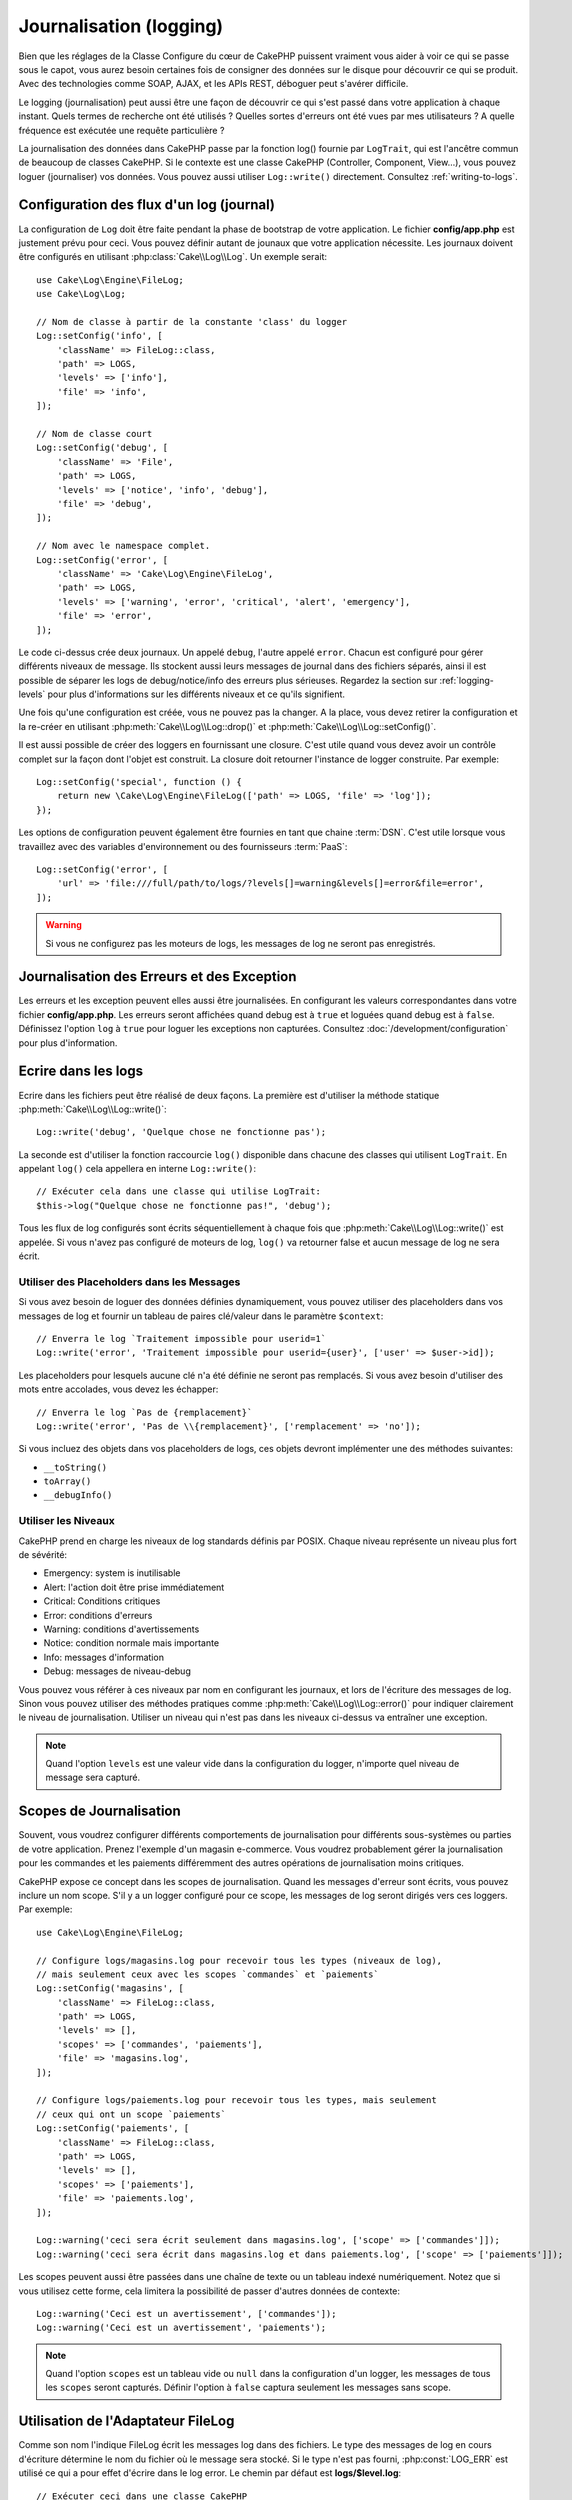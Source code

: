 Journalisation (logging)
########################

Bien que les réglages de la Classe Configure du cœur de CakePHP puissent
vraiment vous aider à voir ce qui se passe sous le capot, vous aurez besoin
certaines fois de consigner des données sur le disque pour découvrir ce qui
se produit. Avec des technologies comme SOAP, AJAX, et les APIs REST, déboguer
peut s'avérer difficile.

Le logging (journalisation) peut aussi être une façon de découvrir ce qui
s'est passé dans votre application à chaque instant. Quels termes de recherche
ont été utilisés ? Quelles sortes d'erreurs ont été vues par mes utilisateurs ?
A quelle fréquence est exécutée une requête particulière ?

La journalisation des données dans CakePHP passe par la fonction log()
fournie par ``LogTrait``, qui est l'ancêtre commun de beaucoup de classes
CakePHP. Si le contexte est une classe CakePHP (Controller, Component, View...),
vous pouvez loguer (journaliser) vos données. Vous pouvez aussi utiliser
``Log::write()`` directement. Consultez :ref:`writing-to-logs`.

.. _log-configuration:

Configuration des flux d'un log (journal)
=========================================

La configuration de ``Log`` doit être faite pendant la phase de bootstrap
de votre application. Le fichier **config/app.php** est justement prévu pour
ceci. Vous pouvez définir autant de jounaux que votre application nécessite.
Les journaux doivent être configurés en utilisant :php:class:`Cake\\Log\\Log`.
Un exemple serait::

    use Cake\Log\Engine\FileLog;
    use Cake\Log\Log;

    // Nom de classe à partir de la constante 'class' du logger
    Log::setConfig('info', [
        'className' => FileLog::class,
        'path' => LOGS,
        'levels' => ['info'],
        'file' => 'info',
    ]);

    // Nom de classe court
    Log::setConfig('debug', [
        'className' => 'File',
        'path' => LOGS,
        'levels' => ['notice', 'info', 'debug'],
        'file' => 'debug',
    ]);

    // Nom avec le namespace complet.
    Log::setConfig('error', [
        'className' => 'Cake\Log\Engine\FileLog',
        'path' => LOGS,
        'levels' => ['warning', 'error', 'critical', 'alert', 'emergency'],
        'file' => 'error',
    ]);

Le code ci-dessus crée deux journaux. Un appelé ``debug``, l'autre appelé
``error``. Chacun est configuré pour gérer différents niveaux de message. Ils
stockent aussi leurs messages de journal dans des fichiers séparés, ainsi il est
possible de séparer les logs de debug/notice/info des erreurs plus sérieuses.
Regardez la section sur :ref:`logging-levels` pour plus d'informations sur les
différents niveaux et ce qu'ils signifient.

Une fois qu'une configuration est créée, vous ne pouvez pas la changer. A la
place, vous devez retirer la configuration et la re-créer en utilisant
:php:meth:`Cake\\Log\\Log::drop()` et
:php:meth:`Cake\\Log\\Log::setConfig()`.

Il est aussi possible de créer des loggers en fournissant une closure. C'est
utile quand vous devez avoir un contrôle complet sur la façon dont l'objet est
construit. La closure doit retourner l'instance de logger construite. Par
exemple::

    Log::setConfig('special', function () {
        return new \Cake\Log\Engine\FileLog(['path' => LOGS, 'file' => 'log']);
    });

Les options de configuration peuvent également être fournies en tant que chaine
:term:`DSN`. C'est utile lorsque vous travaillez avec des variables
d'environnement ou des fournisseurs :term:`PaaS`::

    Log::setConfig('error', [
        'url' => 'file:///full/path/to/logs/?levels[]=warning&levels[]=error&file=error',
    ]);

.. warning::

    Si vous ne configurez pas les moteurs de logs, les messages de log ne seront
    pas enregistrés.

Journalisation des Erreurs et des Exception
===========================================

Les erreurs et les exception peuvent elles aussi être journalisées. En
configurant les valeurs correspondantes dans votre fichier **config/app.php**.
Les erreurs seront affichées quand debug est à ``true`` et loguées quand debug
est à ``false``. Définissez l'option ``log`` à ``true`` pour loguer les
exceptions non capturées. Consultez :doc:`/development/configuration` pour plus
d'information.

.. _writing-to-logs:

Ecrire dans les logs
====================

Ecrire dans les fichiers peut être réalisé de deux façons. La première est
d'utiliser la méthode statique :php:meth:`Cake\\Log\\Log::write()`::

    Log::write('debug', 'Quelque chose ne fonctionne pas');

La seconde est d'utiliser la fonction raccourcie ``log()`` disponible dans chacune
des classes qui utilisent ``LogTrait``. En appelant ``log()`` cela appellera en
interne ``Log::write()``::

    // Exécuter cela dans une classe qui utilise LogTrait:
    $this->log("Quelque chose ne fonctionne pas!", 'debug');

Tous les flux de log configurés sont écrits séquentiellement à chaque fois
que :php:meth:`Cake\\Log\\Log::write()` est appelée. Si vous n'avez pas
configuré de moteurs de log, ``log()`` va retourner false et aucun
message de log ne sera écrit.

Utiliser des Placeholders dans les Messages
-------------------------------------------

Si vous avez besoin de loguer des données définies dynamiquement, vous pouvez
utiliser des placeholders dans vos messages de log et fournir un tableau de
paires clé/valeur dans le paramètre ``$context``::

    // Enverra le log `Traitement impossible pour userid=1`
    Log::write('error', 'Traitement impossible pour userid={user}', ['user' => $user->id]);

Les placeholders pour lesquels aucune clé n'a été définie ne seront pas
remplacés. Si vous avez besoin d'utiliser des mots entre accolades, vous devez
les échapper::

    // Enverra le log `Pas de {remplacement}`
    Log::write('error', 'Pas de \\{remplacement}', ['remplacement' => 'no']);

Si vous incluez des objets dans vos placeholders de logs, ces objets devront
implémenter une des méthodes suivantes:

* ``__toString()``
* ``toArray()``
* ``__debugInfo()``

.. versionadded:: 4.1.0
    Les placeholders de logs ont été ajoutés.

.. _logging-levels:

Utiliser les Niveaux
--------------------

CakePHP prend en charge les niveaux de log standards définis par POSIX. Chaque
niveau représente un niveau plus fort de sévérité:

* Emergency: system is inutilisable
* Alert: l'action doit être prise immédiatement
* Critical: Conditions critiques
* Error: conditions d'erreurs
* Warning: conditions d'avertissements
* Notice: condition normale mais importante
* Info: messages d'information
* Debug: messages de niveau-debug

Vous pouvez vous référer à ces niveaux par nom en configurant les journaux, et
lors de l'écriture des messages de log. Sinon vous pouvez utiliser des méthodes
pratiques comme :php:meth:`Cake\\Log\\Log::error()` pour indiquer clairement le
niveau de journalisation. Utiliser un niveau qui n'est pas dans les niveaux
ci-dessus va entraîner une exception.

.. note::
    Quand l'option ``levels`` est une valeur vide dans la configuration du logger,
    n'importe quel niveau de message sera capturé.

.. _logging-scopes:

Scopes de Journalisation
========================

Souvent, vous voudrez configurer différents comportements de journalisation
pour différents sous-systèmes ou parties de votre application. Prenez l'exemple
d'un magasin e-commerce. Vous voudrez probablement gérer la journalisation
pour les commandes et les paiements différemment des autres opérations de
journalisation moins critiques.

CakePHP expose ce concept dans les scopes de journalisation. Quand les messages
d'erreur sont écrits, vous pouvez inclure un nom scope. S'il y a un logger
configuré pour ce scope, les messages de log seront dirigés vers ces loggers.
Par exemple::

    use Cake\Log\Engine\FileLog;

    // Configure logs/magasins.log pour recevoir tous les types (niveaux de log),
    // mais seulement ceux avec les scopes `commandes` et `paiements`
    Log::setConfig('magasins', [
        'className' => FileLog::class,
        'path' => LOGS,
        'levels' => [],
        'scopes' => ['commandes', 'paiements'],
        'file' => 'magasins.log',
    ]);

    // Configure logs/paiements.log pour recevoir tous les types, mais seulement
    // ceux qui ont un scope `paiements`
    Log::setConfig('paiements', [
        'className' => FileLog::class,
        'path' => LOGS,
        'levels' => [],
        'scopes' => ['paiements'],
        'file' => 'paiements.log',
    ]);

    Log::warning('ceci sera écrit seulement dans magasins.log', ['scope' => ['commandes']]);
    Log::warning('ceci sera écrit dans magasins.log et dans paiements.log', ['scope' => ['paiements']]);

Les scopes peuvent aussi être passées dans une chaîne de texte ou un tableau
indexé numériquement.
Notez que si vous utilisez cette forme, cela limitera la possibilité de passer
d'autres données de contexte::

    Log::warning('Ceci est un avertissement', ['commandes']);
    Log::warning('Ceci est un avertissement', 'paiements');

.. note::
    Quand l'option ``scopes`` est un tableau vide ou ``null`` dans la configuration d'un
    logger, les messages de tous les ``scopes`` seront capturés. Définir l'option
    à ``false`` captura seulement les messages sans scope.

Utilisation de l'Adaptateur FileLog
===================================

Comme son nom l'indique FileLog écrit les messages log dans des fichiers. Le
type des messages de log en cours d'écriture détermine le nom du fichier où le
message sera stocké. Si le type n'est pas fourni, :php:const:`LOG_ERR` est
utilisé ce qui a pour effet d'écrire dans le log error. Le chemin par défaut est
**logs/$level.log**::

    // Exécuter ceci dans une classe CakePHP
    $this->log("Quelque chose ne fonctionne pas!");

    // Aboutit à ce que cela soit ajouté à logs/error.log
    // 2007-11-02 10:22:02 Error: Quelque chose ne fonctionne pas!

Le répertoire configuré doit être accessible en écriture par le serveur web de
l'utilisateur pour que la journalisation fonctionne correctement.

Vous pouvez configurer/changer la localisation de FileLog lors de la
configuration du logger. FileLog accepte un ``path`` qui permet aux
chemins personnalisés d'être utilisés::

    Log::config('chemin_perso', [
        'className' => 'File',
        'path' => '/chemin/vers/endroit/perso/'
    ]);

Le moteur ``FileLog`` prend en charge les options suivantes:

* ``size`` Utilisé pour implémenter une rotation basique de fichiers. Si la
  taille du fichier de log atteint la taille spécifiée, le fichier existant est
  renommé en ajoutant à son nom un horodatage, et un nouveau fichier de log est
  créé. Cela peut être un nombre entier d'octets, ou des valeurs lisibles par
  l'homme telles que '10MB', '100KB' etc. Par défaut 10MB.
* ``rotate`` Les fichiers de log sont supprimés après un certain nombre de
  rotations, correspondant à la valeur spécifiée. Si la valeur est 0, les
  anciennes versions sont supprimées sans rotation. Par défaut 10.
* ``mask`` Définit les permissions pour les fichiers créés. S'il est vide, ce
  seront les permissions par défaut qui seront utilisées.

.. note::

    En mode debug, les répertoires inexistants seront créés automatiquement afin
    d'éviter l'apparition d'erreurs superflues lors de l'utilisation de
    FileEngine.

.. _syslog-log:

Logging vers Syslog
===================

Dans les environnements de production, il est fortement recommandé que vous
configuriez votre système pour utiliser syslog plutôt que le logger de
fichiers. Cela va fonctionner bien mieux parce que tout sera écrit de façon
(presque) non bloquante et le logger de votre système d'exploitation peut
être configuré séparément pour faire des rotations de fichier, pré-lancer
les écritures ou utiliser un stockage complètement différent pour vos logs.

Utiliser syslog est à peu près comme utiliser le moteur par défaut FileLog,
vous devez juste spécifier ``Syslog`` comme moteur à utiliser pour la
journalisation. Le bout de configuration suivant va remplacer le logger
par défaut avec syslog, ceci va être fait dans le fichier
**config/bootstrap.php**::

    Log::setConfig('default', [
        'engine' => 'Syslog'
    ]);

Le tableau de configuration accepté pour le moteur de journalisation Syslog
comprend les clés suivantes:

* `format`: Un template de chaînes sprintf avec deux placeholders, le premier
  pour le type d'erreur, et le second pour le message lui-même. Cette clé est
  utile pour ajouter des informations supplémentaires à propos du serveur ou du
  processus dans le message de log. Par exemple:
  ``%s - Web Server 1 - %s`` va ressembler à
  ``error - Web Server 1 - Une erreur s'est produite dans cette requête`` après
  avoir remplacé les placeholders. Cette option est dépréciée. Utilisez
  :ref:`logging-formatters` à la place.
* `prefix`: Une chaîne qui va préfixer tous les messages de log.
* `flag`: Un drapeau de type integer utilisé pour l'ouverture de la connexion au
  logger. La valeur par défaut est `LOG_ODELAY`. Regardez la documentation
  de ``openlog`` pour plus d'options.
* `facility`: Le slot de journalisation à utiliser dans syslog. Par défaut
  ``LOG_USER`` est utilisé. Regardez la documentation de ``syslog`` pour plus
  d'options.

Créer des Moteurs de Log
------------------------

Les moteurs de log peuvent faire partie de votre application, ou faire partie
d'un plugin. Supposons par exemple que vous ayez un enregistreur de logs sous
forme de bases de données appelé ``DatabaseLog``. S'il fait partie de votre
application il serait placé dans **src/Log/Engine/DatabaseLog.php**. S'il fait
partie d'un plugin il serait être placé dans
**plugins/LoggingPack/src/Log/Engine/DatabaseLog.php**. Pour configurer un
moteur de logs, vous devez utiliser :php:meth:`Cake\\Log\\Log::setConfig()`. Par
example, la configuration de notre DatabaseLog pourrait ressembler à ceci::

    // Pour src/Log
    Log::setConfig('autreFichier', [
        'className' => 'Database',
        'model' => 'LogEntry',
        // ...
    ]);

    // Pour un plugin appelé LoggingPack
    Log::setConfig('autreFichier', [
        'className' => 'LoggingPack.Database',
        'model' => 'LogEntry',
        // ...
    ]);

Lorsque vous configurez un moteur de log le paramètre de ``className`` est
utilisé pour localiser et charger le handler de log. Toutes les autres
propriétés de configuration sont passées au constructeur du moteur de log sous
forme de tableau::

    namespace App\Log\Engine;
    use Cake\Log\Engine\BaseLog;

    class DatabaseLog extends BaseLog
    {
        public function __construct($options = [])
        {
            parent::__construct($options);
            // ...
        }

        public function log($level, $message, array $context = [])
        {
            // Write to the database.
        }
    }

CakePHP a besoin que tous les moteurs de log implémentent
``Psr\Log\LoggerInterface``. La classe :php:class:`Cake\Log\Engine\BaseLog` est
un moyen simple de satisfaire l'interface puisqu'elle nécessite seulement
que vous implémentiez la méthode ``log()``.

.. _logging-formatters:

Formateurs de Logs
------------------

Les formateurs de logs vous permettent de contrôler la façon dont sont formatés
les messages de logs indépendamment du moteur de stockage. Chaque moteur de log
fourni avec le cœur de CakePHP est accompagné d'un formateur configuré pour
maintenir une compatibilité descendante. Cela étant, vous pouvez ajuster les
formateurs pour les faire coller à vos besoins. Les formateur sont configurés
en même temps que le moteur de log::

    use Cake\Log\Engine\SyslogLog;
    use App\Log\Formatter\CustomFormatter;

    // Configuration simple de formatage sans autre option.
    Log::setConfig('error', [
        'className' => SyslogLog::class,
        'formatter' => CustomFormatter::class,
    ]);

    // Configurer un formateur avec des options supplémentaires.
    Log::setConfig('error', [
        'className' => SyslogLog::class,
        'formatter' => [
            'className' => CustomFormatter::class,
            'key' => 'value',
        ],
    ]);

Pour implémenter votre propre formateur, vous aurez besoin d'étendre
``Cake\Log\Format\AbstractFormatter`` ou une de ses classes filles. La première
méthode que vous aurez besoin d'implémenter est
``format($level, $message, $context)``, qui est responsable du formatage des
messages de log.

.. versionadded:: 4.3.0
    Les formateurs de log ont été ajoutés dans 4.3.0

l'API de Log
============

.. php:namespace:: Cake\Log

.. php:class:: Log

    Une simple classe pour écrire dans les logs (journaux).

.. php:staticmethod:: setConfig($key, $config)

    :param string $name: Nom du journal en cours de connexion, utilisé
        pour rejeter un journal plus tard.
    :param array $config: Tableau de configuration de l'information et
        des arguments du constructeur pour le journal.

    Récupère ou définit la configuration pour un Journal. Regardez
    :ref:`log-configuration` pour plus d'informations.

.. php:staticmethod:: configured()

    :returns: Un tableau des journaux configurés.

    Obtient les noms des journaux configurés.

.. php:staticmethod:: drop($name)

    :param string $name: Nom du journal pour lequel vous ne voulez plus
        recevoir de messages.

.. php:staticmethod:: write($level, $message, $scope = [])

    Écrit un message dans tous les journaux configurés.
    ``$level`` indique le niveau de message log étant créé.
    ``$message`` est le message de l'entrée de log qui est en train d'être
    écrite.
    ``$scope`` est le scope(s) dans lequel un message de log est créé.

.. php:staticmethod:: levels()

Appelez cette méthode sans arguments, ex: `Log::levels()` pour
obtenir le niveau de configuration actuel.

Méthodes pratiques
------------------

Les méthodes pratiques suivantes ont été ajoutées au journal ``$message`` avec
le niveau de log approprié.

.. php:staticmethod:: emergency($message, $scope = [])
.. php:staticmethod:: alert($message, $scope = [])
.. php:staticmethod:: critical($message, $scope = [])
.. php:staticmethod:: error($message, $scope = [])
.. php:staticmethod:: warning($message, $scope = [])
.. php:staticmethod:: notice($message, $scope = [])
.. php:staticmethod:: info($message, $scope = [])
.. php:staticmethod:: debug($message, $scope = [])

Logging Trait
=============

.. php:trait:: LogTrait

    Un trait qui fournit des raccourcis pour les méthodes de journalisation

.. php:method:: log($msg, $level = LOG_ERR)

    Ecrit un message dans les logs. Par défaut, les messages sont écrits dans
    les messages ERROR.

Utiliser Monolog
================

Monolog est un logger populaire pour PHP. Puisqu'il intègre les mêmes interfaces
que les loggers de CakePHP, vous pouvez l'utiliser dans votre application
comme logger par défaut.

Après avoir installé Monolog en utilisant composer, configurez le logger en
utilisant la méthode ``Log::setConfig()``::

    // config/bootstrap.php

    use Monolog\Logger;
    use Monolog\Handler\StreamHandler;

    Log::setConfig('default', function () {
        $log = new Logger('app');
        $log->pushHandler(new StreamHandler('path/to/your/combined.log'));
        return $log;
    });

    // Optionnellement, coupez les loggers par défaut devenus redondants
    Log::drop('debug');
    Log::drop('error');

Utilisez des méthodes similaires pour configurer un logger différent pour la console::

    // config/bootstrap_cli.php

    use Monolog\Logger;
    use Monolog\Handler\StreamHandler;

    Log::setConfig('default', function () {
        $log = new Logger('cli');
        $log->pushHandler(new StreamHandler('path/to/your/combined-cli.log'));
        return $log;
    });

    // Optionnellement, coupez les loggers par défaut devenus redondants
    Configure::delete('Log.debug');
    Configure::delete('Log.error');

.. note::

    Lorsque vous utilisez un logger spécifique pour la console, assurez-vous
    de configurer conditionnellement le logger de votre application. Cela
    évitera la duplication des entrées de log.

.. meta::
    :title lang=fr: Journalisation (Logging)
    :description lang=fr: Journal Log de CakePHP de données du disque pour vous aider à debugger votre application sur des longues périodes de temps.
    :keywords lang=fr: cakephp logging,log errors,debug,logging data,cakelog class,ajax logging,soap logging,debugging,logs
